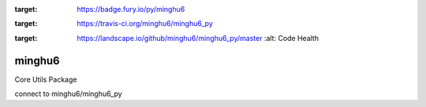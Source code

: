 .. image:: https://badge.fury.io/py/minghu6.svg
:target: https://badge.fury.io/py/minghu6

.. image:: https://travis-ci.org/minghu6/minghu6_py.svg?branch=master
:target: https://travis-ci.org/minghu6/minghu6_py

.. image:: https://landscape.io/github/minghu6/minghu6_py/master/landscape.svg?style=flat
:target: https://landscape.io/github/minghu6/minghu6_py/master
   :alt: Code Health

=======
minghu6
=======

Core Utils Package

connect to minghu6/minghu6_py
